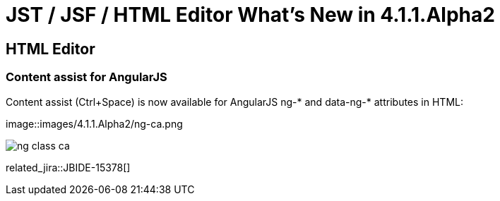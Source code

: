 = JST / JSF / HTML Editor What's New in 4.1.1.Alpha2
:page-layout: whatsnew
:page-component_id: jst
:page-component_version: 4.1.1.Alpha2
:page-product_id: jbt_core 
:page-product_version: 4.1.1.Alpha2

== HTML Editor
=== Content assist for AngularJS
	
Content assist (Ctrl+Space) is now available for AngularJS ng-* and data-ng-* attributes in HTML:

image::images/4.1.1.Alpha2/ng-ca.png

image::images/4.1.1.Alpha2/ng-class-ca.png[]

related_jira::JBIDE-15378[]